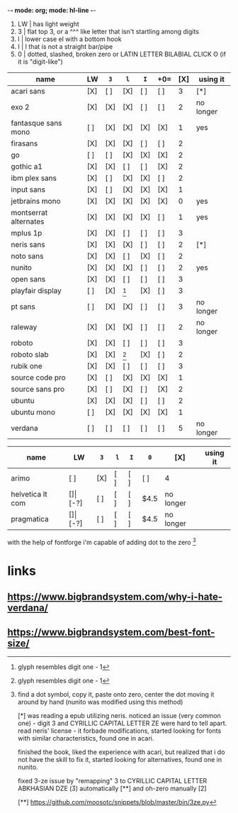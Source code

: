 -*- mode: org; mode: hl-line -*-
#+startup: nofold

1. LW | has light weight
2. 3  | flat top 3,
        or a    ^^^ like letter that isn't startling among digits
3. l  | lower case el with a bottom hook
4. I  | I that is not a straight bar/pipe
5. 0  | dotted, slashed, broken zero
        or LATIN LETTER BILABIAL CLICK ʘ (if it is "digit-like")

| name                  | LW  | =3= | =l= | =I= | +0= | [X] | using it  |
|-----------------------+-----+-----+-----+-----+-----+-----+-----------|
| acari sans            | [X] | [ ] | [X] | [ ] | [ ] |   3 | [*]       |
| exo 2                 | [X] | [X] | [X] | [ ] | [ ] |   2 | no longer |
| fantasque sans mono   | [ ] | [X] | [X] | [X] | [X] |   1 | yes       |
| firasans              | [X] | [X] | [X] | [ ] | [ ] |   2 |           |
| go                    | [ ] | [ ] | [X] | [X] | [X] |   2 |           |
| gothic a1             | [X] | [X] | [ ] | [ ] | [X] |   2 |           |
| ibm plex sans         | [X] | [ ] | [X] | [X] | [ ] |   2 |           |
| input sans            | [X] | [ ] | [X] | [X] | [X] |   1 |           |
| jetbrains mono        | [X] | [X] | [X] | [X] | [X] |   0 | yes       |
| montserrat alternates | [X] | [X] | [X] | [X] | [ ] |   1 | yes       |
| mplus 1p              | [X] | [X] | [ ] | [ ] | [ ] |   3 |           |
| neris sans            | [X] | [X] | [X] | [ ] | [ ] |   2 | [*]       |
| noto sans             | [X] | [X] | [ ] | [X] | [ ] |   2 |           |
| nunito                | [X] | [X] | [X] | [ ] | [ ] |   2 | yes       |
| open sans             | [X] | [X] | [ ] | [ ] | [ ] |   3 |           |
| playfair display      | [ ] | [X] | [1] | [X] | [ ] |   3 |           |
| pt sans               | [ ] | [X] | [X] | [ ] | [ ] |   3 | no longer |
| raleway               | [X] | [X] | [X] | [ ] | [ ] |   2 | no longer |
| roboto                | [X] | [X] | [ ] | [ ] | [ ] |   3 |           |
| roboto slab           | [X] | [X] | [1] | [X] | [ ] |   2 |           |
| rubik one             | [X] | [X] | [ ] | [ ] | [ ] |   3 |           |
| source code pro       | [X] | [ ] | [X] | [X] | [X] |   1 |           |
| source sans pro       | [X] | [ ] | [X] | [ ] | [X] |   2 |           |
| ubuntu                | [X] | [X] | [X] | [ ] | [ ] |   2 |           |
| ubuntu mono           | [ ] | [X] | [X] | [X] | [X] |   1 |           |
| verdana               | [ ] | [ ] | [ ] | [ ] | [ ] |   5 | no longer |
|-----------------------+-----+-----+-----+-----+-----+-----+-----------|

| name             | LW  | =3=   | =l= | =I= | =0= | [X]  | using it  |
|------------------+-----+-------+-----+-----+-----+------+-----------|
| arimo            | [ ] | [X]   | [ ] | [ ] | [ ] | 4    |           |
| helvetica lt com | [$] | [$-?] | [ ] | [ ] | [ ] | $4.5 | no longer |
| pragmatica       | [$] | [$-?] | [ ] | [ ] | [ ] | $4.5 | no longer |

with the help of fontforge i'm capable of adding dot to the zero [2]

[1] glyph resembles digit one - 1

[2] find a dot symbol, copy it, paste onto zero, center the dot moving
    it around by hand (nunito was modified using this method)

[*] was reading a epub utilizing neris. noticed an issue (very common
    one) - digit 3 and CYRILLIC CAPITAL LETTER ZE were hard to tell
    apart. read neris' license - it forbade modifications, started
    looking for fonts with similar characteristics, found one in
    acari.

    finished the book, liked the experience with acari, but realized
    that i do not have the skill to fix it, started looking for
    alternatives, found one in nunito.

    fixed 3-ze issue by "remapping" 3 to CYRILLIC CAPITAL LETTER
    ABKHASIAN DZE (Ӡ) automatically [**] and oh-zero manually [2]

[**] https://github.com/moosotc/snippets/blob/master/bin/3ze.py


* links
** https://www.bigbrandsystem.com/why-i-hate-verdana/
** https://www.bigbrandsystem.com/best-font-size/
